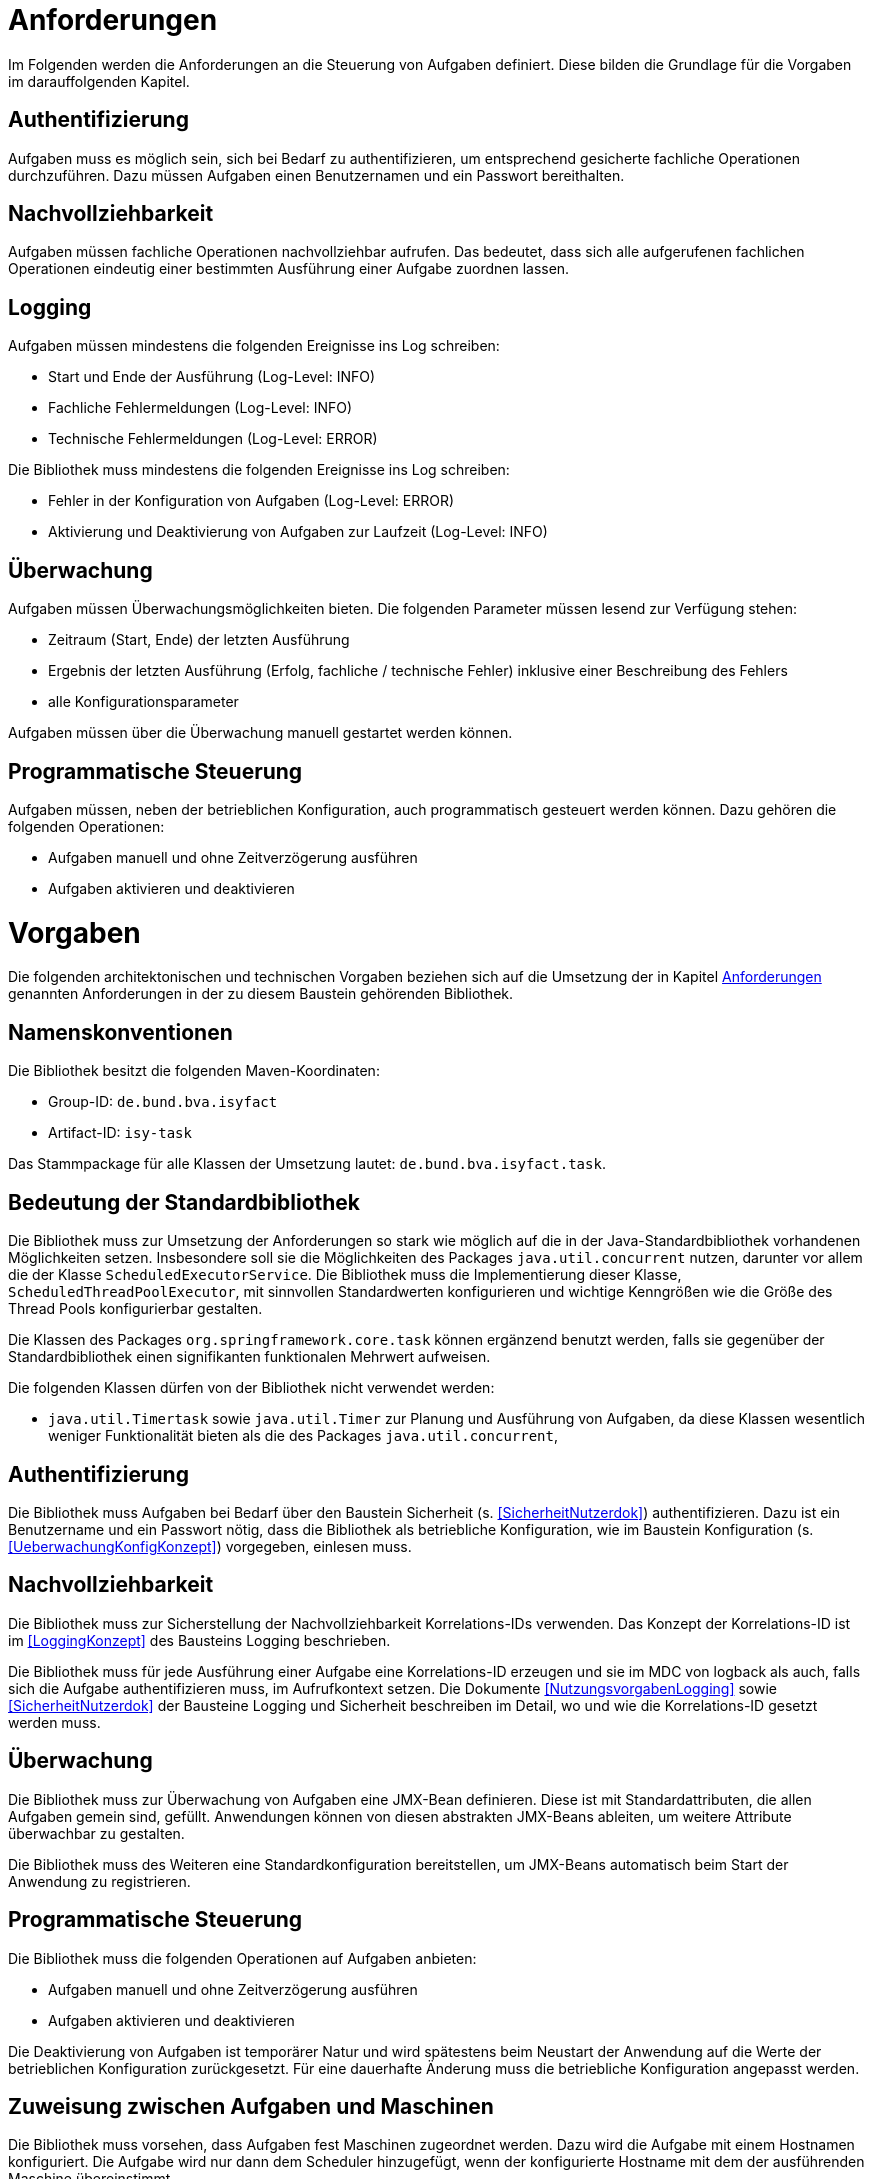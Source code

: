[[anforderungen]]
= Anforderungen

Im Folgenden werden die Anforderungen an die Steuerung von Aufgaben definiert.
Diese bilden die Grundlage für die Vorgaben im darauffolgenden Kapitel.

[[authentifizierung]]
== Authentifizierung

Aufgaben muss es möglich sein, sich bei Bedarf zu authentifizieren, um entsprechend gesicherte fachliche Operationen durchzuführen.
Dazu müssen Aufgaben einen Benutzernamen und ein Passwort bereithalten.

[[nachvollziehbarkeit]]
== Nachvollziehbarkeit

Aufgaben müssen fachliche Operationen nachvollziehbar aufrufen.
Das bedeutet, dass sich alle aufgerufenen fachlichen Operationen eindeutig einer bestimmten Ausführung einer Aufgabe zuordnen lassen.

[[logging]]
== Logging

Aufgaben müssen mindestens die folgenden Ereignisse ins Log schreiben:

* Start und Ende der Ausführung (Log-Level: INFO)
* Fachliche Fehlermeldungen (Log-Level: INFO)
* Technische Fehlermeldungen (Log-Level: ERROR)

Die Bibliothek muss mindestens die folgenden Ereignisse ins Log schreiben:

* Fehler in der Konfiguration von Aufgaben (Log-Level: ERROR)
* Aktivierung und Deaktivierung von Aufgaben zur Laufzeit (Log-Level: INFO)

[[überwachung]]
== Überwachung

Aufgaben müssen Überwachungsmöglichkeiten bieten.
Die folgenden Parameter müssen lesend zur Verfügung stehen:

* Zeitraum (Start, Ende) der letzten Ausführung
* Ergebnis der letzten Ausführung (Erfolg, fachliche / technische Fehler) inklusive einer Beschreibung des Fehlers
* alle Konfigurationsparameter

Aufgaben müssen über die Überwachung manuell gestartet werden können.

[[programmatische-steuerung]]
== Programmatische Steuerung

Aufgaben müssen, neben der betrieblichen Konfiguration, auch programmatisch gesteuert werden können.
Dazu gehören die folgenden Operationen:

* Aufgaben manuell und ohne Zeitverzögerung ausführen
* Aufgaben aktivieren und deaktivieren

[[vorgaben]]
= Vorgaben

Die folgenden architektonischen und technischen Vorgaben beziehen sich auf die Umsetzung der in Kapitel <<anforderungen>>
genannten Anforderungen in der zu diesem Baustein gehörenden Bibliothek.

[[namenskonventionen]]
== Namenskonventionen

Die Bibliothek besitzt die folgenden Maven-Koordinaten:

* Group-ID: `de.bund.bva.isyfact`
* Artifact-ID: `isy-task`

Das Stammpackage für alle Klassen der Umsetzung lautet: `de.bund.bva.isyfact.task`.

[[bedeutung-der-standardbibliothek]]
== Bedeutung der Standardbibliothek

Die Bibliothek muss zur Umsetzung der Anforderungen so stark wie möglich auf die in der Java-Standardbibliothek vorhandenen
Möglichkeiten setzen.
Insbesondere soll sie die Möglichkeiten des Packages `java.util.concurrent` nutzen, darunter vor allem die der Klasse
`ScheduledExecutorService`.
Die Bibliothek muss die Implementierung dieser Klasse, `ScheduledThreadPoolExecutor`, mit sinnvollen Standardwerten
konfigurieren und wichtige Kenngrößen wie die Größe des Thread Pools konfigurierbar gestalten.

Die Klassen des Packages `org.springframework.core.task` können ergänzend benutzt werden, falls sie gegenüber der
Standardbibliothek einen signifikanten funktionalen Mehrwert aufweisen.

Die folgenden Klassen dürfen von der Bibliothek nicht verwendet werden:

* `java.util.Timertask` sowie `java.util.Timer` zur Planung und Ausführung von Aufgaben, da diese Klassen wesentlich weniger
Funktionalität bieten als die des Packages `java.util.concurrent`,

[[authentifizierung-1]]
== Authentifizierung

Die Bibliothek muss Aufgaben bei Bedarf über den Baustein Sicherheit (s. <<SicherheitNutzerdok>>) authentifizieren.
Dazu ist ein Benutzername und ein Passwort nötig, dass die Bibliothek als betriebliche Konfiguration, wie im Baustein Konfiguration (s. <<UeberwachungKonfigKonzept>>) vorgegeben, einlesen muss.

[[nachvollziehbarkeit-1]]
== Nachvollziehbarkeit

Die Bibliothek muss zur Sicherstellung der Nachvollziehbarkeit Korrelations-IDs verwenden.
Das Konzept der Korrelations-ID ist im <<LoggingKonzept>> des Bausteins Logging beschrieben.

Die Bibliothek muss für jede Ausführung einer Aufgabe eine Korrelations-ID erzeugen und sie im MDC von logback als auch,
falls sich die Aufgabe authentifizieren muss, im Aufrufkontext setzen.
Die Dokumente <<NutzungsvorgabenLogging>> sowie <<SicherheitNutzerdok>> der Bausteine Logging und Sicherheit beschreiben im Detail,
wo und wie die Korrelations-ID gesetzt werden muss.

[[ueberwachung]]
== Überwachung

Die Bibliothek muss zur Überwachung von Aufgaben eine JMX-Bean definieren.
Diese ist mit Standardattributen, die allen Aufgaben gemein sind, gefüllt.
Anwendungen können von diesen abstrakten JMX-Beans ableiten, um weitere Attribute überwachbar zu gestalten.

Die Bibliothek muss des Weiteren eine Standardkonfiguration bereitstellen, um JMX-Beans automatisch beim Start der Anwendung zu registrieren.

[[programmatische-steuerung-1]]
== Programmatische Steuerung

Die Bibliothek muss die folgenden Operationen auf Aufgaben anbieten:

* Aufgaben manuell und ohne Zeitverzögerung ausführen
* Aufgaben aktivieren und deaktivieren

Die Deaktivierung von Aufgaben ist temporärer Natur und wird spätestens beim Neustart der Anwendung auf die Werte der betrieblichen Konfiguration zurückgesetzt.
Für eine dauerhafte Änderung muss die betriebliche Konfiguration angepasst werden.

[[zuweisung-zwischen-aufgaben-und-maschinen]]
== Zuweisung zwischen Aufgaben und Maschinen

Die Bibliothek muss vorsehen, dass Aufgaben fest Maschinen zugeordnet werden.
Dazu wird die Aufgabe mit einem Hostnamen konfiguriert.
Die Aufgabe wird nur dann dem Scheduler hinzugefügt, wenn der konfigurierte Hostname mit dem der ausführenden Maschine übereinstimmt.

[[darstellung]]
== Darstellung

Die Bibliothek unterstützt die Darstellung bzw.
programmatische Steuerung von Aufgaben mittels grafischen Oberflächen nicht direkt.
Sie muss ihre Funktionalität allerdings so bereitstellen, dass sie leicht von GUI-Technologien verwendet werden kann.

[[konfiguration]]
== Konfiguration

Die Konfiguration der Aufgaben geschieht über Konfigurationsparameter.
Die Parameter entsprechen Java Properties.
Alle Properties entsprechen folgendem Schema:

*isyfact.task.<aufgaben-id>.<property>*

Jede Aufgabe erhält eine eindeutige ID, die standardmäßig dem Klassennamen, beginnend mit einem Kleinbuchstaben, entspricht.
Die ID ist außerdem Teil der Spring-Konfiguration einer Aufgabe.
Die Bibliothek stellt über die ID sicher, dass jede Aufgabe automatisch beim Start der Anwendung konfiguriert werden kann.

Die Bibliothek definiert für alle allgemeinen Parameter sinnvolle Standardwerte.
Alle Standardwerte entsprechen folgendem Schema:

*isyfact.task.standard.<property>*

Die Definition der Standardwerte ergänzt die Regelungen zu Default-Werten in der betrieblichen Konfiguration (s.
<<UeberwachungKonfigKonzept>>).
Während diese Default-Werte des Bausteins Konfiguration jeweils nur für eine konkrete Aufgabe gelten, sind die hier
beschriebenen Standardwerte für alle in einer Anwendung definierten Aufgaben gültig.

Zum Auslesen der Konfiguration einer Aufgabe wird die Klasse `TaskKonfiguration` definiert.
Sie wird mit dem Interface Konfiguration des gleichnamigen Bausteins und dem Namen einer Aufgabe initialisiert.
Zum Lesen der Konfigurationsparameter enthält die Klasse entsprechende Methoden.
Die Klasse löst die Parameter der Aufgabe bei jedem Aufruf einer dieser Methoden dynamisch auf.
Die Klasse `TaskKonfiguration` sollte von Anwendungen erweitert werden, um weitere, spezifische Konfigurationsparameter aufzulösen.

Die Klasse `TaskKonfiguration` benutzt eine weitere Klasse `TaskStandardKonfiguration`, um die Standardwerte für Aufgaben aufzulösen.
`TaskStandardKonfiguration` ist ebenfalls von `TaskKonfiguration` abgeleitet.

Die Bibliothek muss Anwendungen eine Konfigurationsklasse bzw.
Spring Bean bereitstellen, die es ermöglicht, alle konfigurierten Aufgaben beim Start der Anwendung einzulesen und dem Scheduler
hinzuzufügen.

